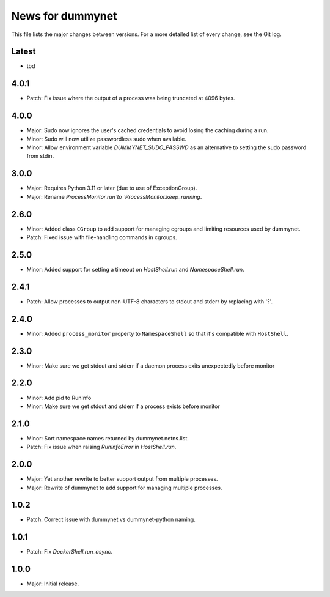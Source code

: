 News for dummynet
=================
This file lists the major changes between versions. For a more detailed list of
every change, see the Git log.

Latest
------
* tbd

4.0.1
-----
* Patch: Fix issue where the output of a process was being truncated at 4096
  bytes.

4.0.0
-----
* Major: Sudo now ignores the user's cached credentials to avoid losing the
  caching during a run.
* Minor: Sudo will now utilize passwordless sudo when available.
* Minor: Allow environment variable `DUMMYNET_SUDO_PASSWD` as an alternative to
  setting the sudo password from stdin.

3.0.0
-----
* Major: Requires Python 3.11 or later (due to use of ExceptionGroup).
* Major: Rename `ProcessMonitor.run`to `ProcessMonitor.keep_running`.

2.6.0
-----
* Minor: Added class ``CGroup`` to add support for managing cgroups and limiting
  resources used by dummynet.
* Patch: Fixed issue with file-handling commands in cgroups.

2.5.0
-----
* Minor: Added support for setting a timeout on `HostShell.run` and
  `NamespaceShell.run`.

2.4.1
-----
* Patch: Allow processes to output non-UTF-8 characters to stdout and stderr by
  replacing with '?'.

2.4.0
-----
* Minor: Added ``process_monitor`` property to ``NamespaceShell`` so that
  it's compatible with ``HostShell``.

2.3.0
-----
* Minor: Make sure we get stdout and stderr if a daemon process exits
  unexpectedly before monitor

2.2.0
-----
* Minor: Add pid to RunInfo
* Minor: Make sure we get stdout and stderr if a process exists before monitor

2.1.0
-----
* Minor: Sort namespace names returned by dummynet.netns.list.
* Patch: Fix issue when raising `RunInfoError` in `HostShell.run`.

2.0.0
-----
* Major: Yet another rewrite to better support output from multiple processes.
* Major: Rewrite of dummynet to add support for managing multiple processes.

1.0.2
-----
* Patch: Correct issue with dummynet vs dummynet-python
  naming.

1.0.1
-----
* Patch: Fix `DockerShell.run_async`.

1.0.0
-----
* Major: Initial release.
